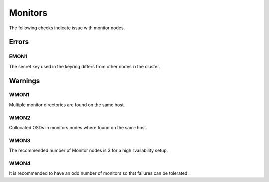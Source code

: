 Monitors
========

The following checks indicate issue with monitor nodes.

Errors
------

.. _EMON1:

EMON1
_____
The secret key used in the keyring differs from other nodes in the cluster.

Warnings
--------


.. _WMON1:

WMON1
_____
Multiple monitor directories are found on the same host.

.. _WMON2:

WMON2
_____
Collocated OSDs in monitors nodes where found on the same host.

.. _WMON3:

WMON3
_____
The recommended number of Monitor nodes is 3 for a high availability setup.

.. _WMON4:

WMON4
_____
It is recommended to have an odd number of monitors so that failures can be
tolerated.
